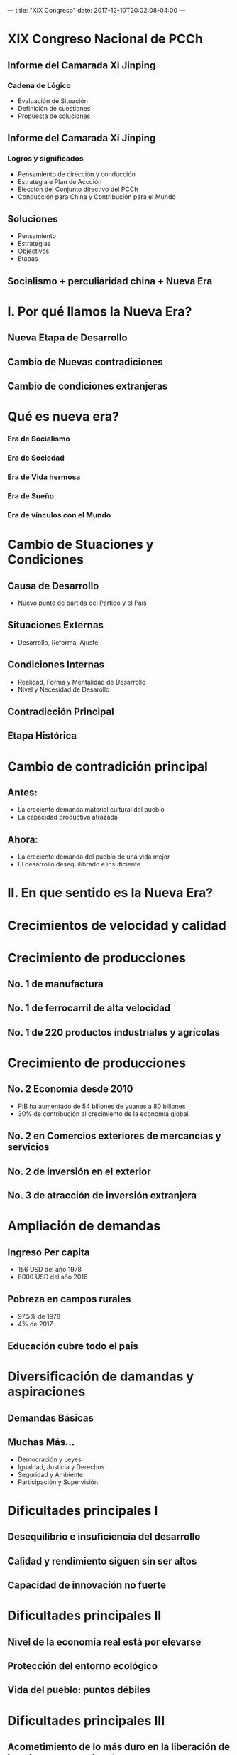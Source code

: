 ---
title: "XIX Congreso"
date: 2017-12-10T20:02:08-04:00
---

* XIX Congreso Nacional de PCCh
** Informe del Camarada Xi Jinping
*** Cadena de Lógico
- Evaluación de Situación
- Definición de cuestiones
- Propuesta de soluciones
** Informe del Camarada Xi Jinping
*** Logros y significados
- Pensamiento de dirección y conducción
- Estrategia e Plan de Accción
- Elección del Conjunto directivo del PCCh
- Conducción para China y Contribución para el Mundo
** Soluciones
- Pensamiento
- Estrategias
- Objectivos
- Etapas
** Socialismo + perculiaridad china + Nueva Era
 [[file:./images/fm_bg.jpg]]
* I. Por qué llamos la Nueva Era?
:PROPERTIES:
:reveal_background: ./images/background.jpg
:reveal_background_size: 1024x
:END:

** Nueva Etapa de Desarrollo
** Cambio de Nuevas contradiciones
** Cambio de condiciones extranjeras

* Qué es nueva era?
:PROPERTIES:
:reveal_background: ./images/background.jpg
:reveal_background_size: 1024x
:END:
*** Era de Socialismo
*** Era de Sociedad
*** Era de Vida hermosa
*** Era de Sueño
*** Era de vínculos con el Mundo

* Cambio de Stuaciones y Condiciones
:PROPERTIES:
:reveal_background: ./images/background.jpg
:reveal_background_size: 1024x
:END:

** Causa de Desarrollo
- Nuevo punto de partida del Partido y el País
** Situaciones Externas
- Desarrollo, Reforma, Ajuste
** Condiciones Internas
- Realidad, Forma y Mentalidad de Desarrollo
- Nivel y Necesidad de Desarollo
** Contradicción Principal
** Etapa Histórica

* Cambio de contradición principal
:PROPERTIES:
:reveal_background: ./images/background.jpg
:reveal_background_size: 1024x
:END:

** Antes:
- La creciente demanda material cultural del pueblo
- La capacidad productiva atrazada
** Ahora:
- La creciente demanda del pueblo de una vida mejor
- El desarrollo desequilibrado e insuficiente

* II. En que sentido es la Nueva Era?
:PROPERTIES:
:reveal_background: ./images/background.jpg
:reveal_background_size: 1024x
:END:
* Crecimientos de velocidad y calidad
[[file:./images/tren-alta-velocidad.jpg]]
* Crecimiento de producciones
:PROPERTIES:
:reveal_background: ./images/background.jpg
:reveal_background_size: 1024x
:reveal_background_repeat: repeat
:END:
** No. 1 de manufactura
** No. 1 de ferrocarril de alta velocidad
** No. 1 de 220 productos industriales y agrícolas

* Crecimiento de producciones
:PROPERTIES:
:reveal_background: ./images/background.jpg
:reveal_background_size: 1024x
:reveal_background_repeat: repeat
:END:
** No. 2 Economía desde 2010
- PIB ha aumentado de 54 billones de yuanes a 80 billones
- 30% de contribución al crecimiento de la economía global.
** No. 2 en Comercios exteriores de mercancías y servicios
** No. 2 de inversión en el exterior
** No. 3 de atracción de inversión extranjera

* Ampliación de demandas
:PROPERTIES:
:reveal_background: ./images/background.jpg
:reveal_background_size: 1024x
:reveal_background_repeat: repeat
:END:
** Ingreso Per capita
- 156 USD del año 1978
- 8000 USD del año 2016
** Pobreza en campos rurales
- 97.5% de 1978
- 4% de 2017
** Educación cubre todo el país
* Diversificación de damandas y aspiraciones
:PROPERTIES:
:reveal_background: ./images/background.jpg
:reveal_background_size: 1024x
:reveal_background_repeat: repeat
:END:
** Demandas Básicas
** Muchas Más...
- Democración y Leyes
- Igualdad, Justicia y Derechos
- Seguridad y Ambiente
- Participación y Supervisión
* Dificultades principales I
:PROPERTIES:
:reveal_background: ./images/background.jpg
:reveal_background_size: 1024x
:reveal_background_repeat: repeat
:END:

** Desequilibrio e insuficiencia del desarrollo
** Calidad y rendimiento siguen sin ser altos
** Capacidad de innovación no fuerte

* Dificultades principales II
:PROPERTIES:
:reveal_background: ./images/background.jpg
:reveal_background_size: 1024x
:reveal_background_repeat: repeat
:END:

** Nivel de la economía real está por elevarse
** Protección del entorno ecológico
** Vida del pueblo: puntos débiles

* Dificultades principales III
:PROPERTIES:
:reveal_background: ./images/background.jpg
:reveal_background_size: 1024x
:reveal_background_repeat: repeat
:END:

** Acometimiento de lo más duro en la liberación de la pobreza es una dura tarea
** Disparidad en el desarrollo entre la ciudad y el campo y entre las regiones
** Distribución de los ingresos de los habitantes
** Empleo, la educación, la asistencia médica, la vivienda, los servicios a la vejez
* III. Cómo logramos?
:PROPERTIES:
:reveal_background: ./images/background.jpg
:reveal_background_size: 1024x
:reveal_background_repeat: repeat
:END:

* Misiones y Objetivos
:PROPERTIES:
:reveal_background: ./images/background.jpg
:reveal_background_size: 1024x
:reveal_background_repeat: repeat
:END:
** Gran País Socialist Moderno
* En la primera etapa
:PROPERTIES:
:reveal_background: ./images/background.jpg
:reveal_background_size: 1024x
:reveal_background_repeat: repeat
:END:

** Se extenderá del 2020 al 2035
*** 1. materializaremos fundamentalmente la modernización socialista
*** 2. mediante una brega de 15 años y
*** 3. sobre la base de la culminación de la construcción integral de una sociedad modestamente acomodada.

** Los Objectivos y planes
*** Para entonces habrá conseguido
  - Incrementar en gran medida su poderío económico, científico y tecnológico
  - Ocupará un lugar en las primeras filas de los países innovadores
  - El derecho del pueblo a una participación

*** Para entonces habrá conseguido
  - Desarrollo en pie de igualdad estará plenamente garantizado
  - Construcción de un Estado, un gobierno y una sociedad regidos por la ley
  - los diversos sistemas habrán devenido más completos

*** Para entonces habrá conseguido
  - Modernización de los sistemas y de la capacidad para gobernar
  - Nivel de la civilización social a nueva altura
  - Poder cultural aumentado notablemente

*** Para entonces habrá conseguido
  - Población llevará una vida más holgada
  - El porcentaje de la población con rentas medias crecido notoriamente
  - Disparidad entre el desarrollo del campo y ciudad y entre regiones
  - Disparidades en el nivel de vida de la población reducidas evidentemente
  - Equidad en el acceso a los servicios públicos básicos

*** Para entonces habrá conseguido
  - Prosperidad de todo el pueblo
  - Conformada fundamentalmente la configuración de una gobernanza social moderna
  - Sociedad de vigor, armoniosa y ordenada

*** Para entonces habrá conseguido
 - Entorno ecológico habrá mejorado radicalmente
 - Cumplido en lo fundamental objetivo de construir una bella China.

* En la segunda etapa
:PROPERTIES:
:reveal_background: ./images/background.jpg
:reveal_background_size: 1024x
:reveal_background_repeat: repeat
:END:

** Se prolongará desde el 2035 hasta mediados de siglo

*** Dedicaremos 15 años más de brega a transformar nuestro país
*** sobre la base de la materialización fundamental de su modernización
*** en un poderoso país socialista moderno, próspero, democrático, civilizado, armonioso y hermoso.

** Para entonces
*** nuestra civilización material, política, espiritual, social y ecológica habrá experimentado una mejora integral
*** la modernización de los sistemas y de la capacidad para gobernar el paíshabrá culminado,
*** China se habrá convertido en un país situado a la cabeza en fortaleza nacional integral e influencia internacional,
*** la prosperidad de todo el pueblo será esencialmente una realidad y este disfrutará de una vida más feliz y segura
*** la nación china, con un porte que irradiará un espíritu todavía más elevado, se erguirá entre todas las naciones del mundo.
* Por qué tenemos la convicción?
:PROPERTIES:
:reveal_background: ./images/background.jpg
:reveal_background_size: 1024x
:reveal_background_repeat: repeat
:END:
** Basándose en las experiencia de los últimos 40 años
** Basándose en las condiciones de futuro
| Year | GDP(USD)      | GDP/C(USD) |
|------+---------------+------------|
| 2016 | 11.2 billones |      8.126 |
| 2020 | 15.1 billones |     10.000 |
| 2035 | 43.6 billones |     30.000 |
|------+---------------+------------|
** Basándose en las condiciones externas
** Basándose en las condiciones internas
* IV. Qué trabajos para futuro?
:PROPERTIES:
:reveal_background: ./images/background.jpg
:reveal_background_size: 1024x
:reveal_background_repeat: repeat
:END:
* Estrategia fundamental:PROPERTIES:
:reveal_background: ./images/background.jpg
:reveal_background_size: 1024x
:reveal_background_repeat: repeat
:END:
* 14 persevencia
:PROPERTIES:
:reveal_background: ./images/background.jpg
:reveal_background_size: 1024x
:reveal_background_repeat: repeat
:END:
** 1. Dirección del Partido en todos los trabajos
** 2. Consideración del pueblo como el centro
** 3. Profundización integral de la reforma
** 4. Nueva concepción del desarrollo.

* 14 persevencia
:PROPERTIES:
:reveal_background: ./images/background.jpg
:reveal_background_size: 1024x
:reveal_background_repeat: repeat
:END:
** 5. Condición del pueblo como dueño del país
** 6. Gobernación integral del país según la ley
** 7. Sistema de los valores socialistas esenciales
** 8. Arantización y mejora de las condiciones de vida del pueblo en el curso del desarrollo
* 14 persevencia
:PROPERTIES:
:reveal_background: ./images/background.jpg
:reveal_background_size: 1024x
:reveal_background_repeat: repeat
:END:
** 9. Coexistencia armoniosa de las personas y la naturaleza.
** 10. Concepto general de seguridad nacional.
** 11. Dirección absoluta del Partido sobre el Ejército Popular.
** 12. Directriz de “un país con dos sistemas” y en el impulso de la reunificación de la patria.
* 14 persevencia
:PROPERTIES:
:reveal_background: ./images/background.jpg
:reveal_background_size: 1024x
:reveal_background_repeat: repeat
:END:
** 13. Impulso de la construcción de una comunidad de destino de la humanidad.
** 14. Disciplinamiento integral y riguroso del Partido.
* Escencia
:PROPERTIES:
:reveal_background: ./images/background.jpg
:reveal_background_size: 1024x
:reveal_background_repeat: repeat
:END:
- Solialimso
- Pueblo y Naturaleza ...
- Sociedad y Valores ...
- Reforma, Apertura y Desarrollo ...
- Seguridad, Democracia y Cultura ...
* Con Venezuela
** Política Exterior de Paz
** Asociación Estratégica Integral
** Cooperación Sur-Sur
** Comunidad de interés y destino comúm

* Gracias
 Blogs
